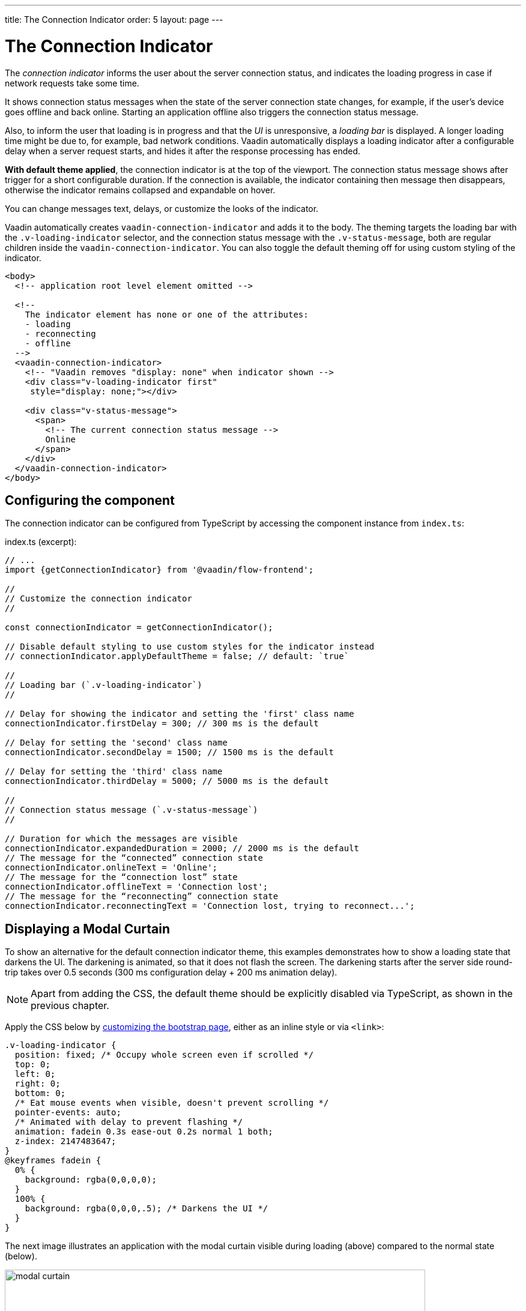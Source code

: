 ---
title: The Connection Indicator
order: 5
layout: page
---

= The Connection Indicator

The _connection indicator_ informs the user about the server connection status,
and indicates the loading progress in case if network requests take some time.

It shows connection status messages when the state of the server connection
state changes, for example, if the user’s device goes offline and back online.
Starting an application offline also triggers the connection status message.

Also, to inform the user that loading is in progress and that the _UI_ is
unresponsive, a _loading bar_ is displayed. A longer loading time might be due
to, for example, bad network conditions. Vaadin automatically displays a loading
indicator after a configurable delay when a server request starts, and hides
it after the response processing has ended.

*With default theme applied*, the connection indicator is at the top of
the viewport. The connection status message shows after trigger for a short
configurable duration. If the connection is available, the indicator containing
then message then disappears, otherwise the indicator remains collapsed and
expandable on hover.

You can change messages text, delays, or customize the looks of the indicator.

Vaadin automatically creates `vaadin-connection-indicator` and adds it to
the body. The theming targets the loading bar with the `.v-loading-indicator`
selector, and the connection status message with the `.v-status-message`, both
are regular children inside the `vaadin-connection-indicator`. You can also
toggle the default theming off for using custom styling of the indicator.

[source,html]
----
<body>
  <!-- application root level element omitted -->

  <!--
    The indicator element has none or one of the attributes:
    - loading
    - reconnecting
    - offline
  -->
  <vaadin-connection-indicator>
    <!-- "Vaadin removes "display: none" when indicator shown -->
    <div class="v-loading-indicator first"
     style="display: none;"></div>

    <div class="v-status-message">
      <span>
        <!-- The current connection status message -->
        Online
      </span>
    </div>
  </vaadin-connection-indicator>
</body>
----

== Configuring the component

The connection indicator can be configured from TypeScript by accessing the
component instance from `index.ts`:

.index.ts (excerpt):
[source,typescript]
----
// ...
import {getConnectionIndicator} from '@vaadin/flow-frontend';

//
// Customize the connection indicator
//

const connectionIndicator = getConnectionIndicator();

// Disable default styling to use custom styles for the indicator instead
// connectionIndicator.applyDefaultTheme = false; // default: `true`

//
// Loading bar (`.v-loading-indicator`)
//

// Delay for showing the indicator and setting the 'first' class name
connectionIndicator.firstDelay = 300; // 300 ms is the default

// Delay for setting the 'second' class name
connectionIndicator.secondDelay = 1500; // 1500 ms is the default

// Delay for setting the 'third' class name
connectionIndicator.thirdDelay = 5000; // 5000 ms is the default

//
// Connection status message (`.v-status-message`)
//

// Duration for which the messages are visible
connectionIndicator.expandedDuration = 2000; // 2000 ms is the default
// The message for the “connected” connection state
connectionIndicator.onlineText = 'Online';
// The message for the “connection lost” state
connectionIndicator.offlineText = 'Connection lost';
// The message for the “reconnecting” connection state
connectionIndicator.reconnectingText = 'Connection lost, trying to reconnect...';
----

== Displaying a Modal Curtain

To show an alternative for the default connection indicator theme, this examples demonstrates how to show a
loading state that darkens the UI. The darkening is animated, so that it does not flash
the screen. The darkening starts after the server side round-trip takes over 0.5
seconds (300 ms configuration delay + 200 ms animation delay).

[NOTE]
Apart from adding the CSS, the default theme should be explicitly disabled via TypeScript,
as shown in the previous chapter.

Apply the CSS below by <<tutorial-modifying-the-bootstrap-page#, customizing the bootstrap page>>, either as an inline style or via `<link>`:

[source,css]
----
.v-loading-indicator {
  position: fixed; /* Occupy whole screen even if scrolled */
  top: 0;
  left: 0;
  right: 0;
  bottom: 0;
  /* Eat mouse events when visible, doesn't prevent scrolling */
  pointer-events: auto;
  /* Animated with delay to prevent flashing */
  animation: fadein 0.3s ease-out 0.2s normal 1 both;
  z-index: 2147483647;
}
@keyframes fadein {
  0% {
    background: rgba(0,0,0,0);
  }
  100% {
    background: rgba(0,0,0,.5); /* Darkens the UI */
  }
}
----

The next image illustrates an application with the modal curtain visible during loading
(above) compared to the normal state (below).

image:images/modal_curtain.png[modal curtain,700,700]

== Displaying a Changing Loading Indicator

Once the loading indicator is displayed, it gets the class name `first`. After
the second and third configurable delays, it gets the `second` and the `third`
class names respectively. You can use those class names in your styling to let
the look reflect how long time the user has been waiting.

The following style snippet demonstrates how to create an animation that changes
color as the user is waiting.

[NOTE]
Apart from adding the CSS, the default theme should be explicitly disabled via TypeScript.

Apply the following CSS as a <<tutorial-modifying-the-bootstrap-page#, bootstrap page customization>>, either as an inline style or via `<link>`:

[source,css]
----
.v-loading-indicator {
  position: fixed;
  top: 0;
  left: 0;
  right: 0;
  bottom: 0;
  pointer-events: auto;
  z-index: 2147483647;
}
.v-loading-indicator:before {
  width: 76px;
  height: 76px;

  position: absolute;
  top: 50%;
  left: 50%;

  margin: -38px 0 0 -38px;

  border-radius: 100%;
  animation: bouncedelay 1.2s infinite 0.4s ease-in-out both;
  content: "";
}

.v-loading-indicator.first:before {
  background-color: skyblue;
}

.v-loading-indicator.second:before {
  background-color: salmon;
}

.v-loading-indicator.third:before {
  background-color: red;
}

@keyframes bouncedelay {
  0%, 80%, 100% {
    transform: scale(0);
  } 40% {
    transform: scale(1.0);
  }
}
----
